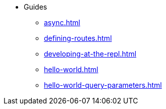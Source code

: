 * Guides
** xref:async.adoc[]
** xref:defining-routes.adoc[]
** xref:developing-at-the-repl.adoc[]
** xref:hello-world.adoc[]
** xref:hello-world-query-parameters.adoc[]
